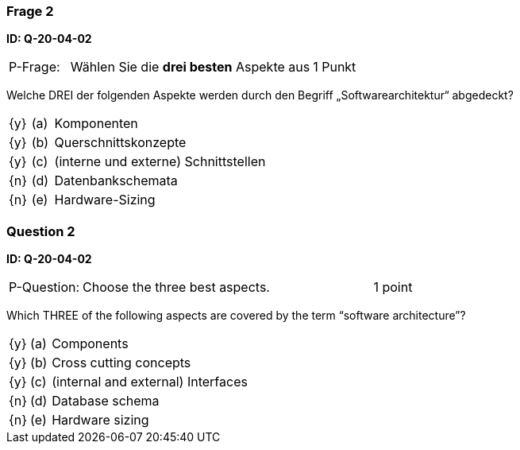 // tag::DE[]
=== Frage 2 
**ID: Q-20-04-02**

[cols="2,8,2", frame=ends, grid=rows]
|===
|P-Frage: 
| Wählen Sie die **drei besten** Aspekte aus
| 1 Punkt
|===

Welche DREI der folgenden Aspekte werden durch den Begriff „Softwarearchitektur“ abgedeckt?

[cols="1a,1,10", frame=none, grid=none]
|===

| {y} 
| (a)
| Komponenten

| {y}
| (b) 
| Querschnittskonzepte

| {y}
| (c) 
| (interne und externe) Schnittstellen

| {n}
| (d) 
| Datenbankschemata

| {n}
| (e) 
| Hardware-Sizing
|===

// end::DE[]

// tag::EN[]
=== Question 2
**ID: Q-20-04-02**

[cols="2,8,2", frame=ends, grid=rows]
|===
|P-Question:
| Choose the three best aspects.
| 1 point
|===

Which THREE of the following aspects are covered by the term “software architecture”?

[cols="1a,1,10", frame=none, grid=none]
|===

| {y}
| (a)
| Components

| {y}
| (b)
| Cross cutting concepts

| {y}
| (c)
| (internal and external) Interfaces

| {n}
| (d)
| Database schema

| {n}
| (e)
| Hardware sizing
|===
// end::EN[]


